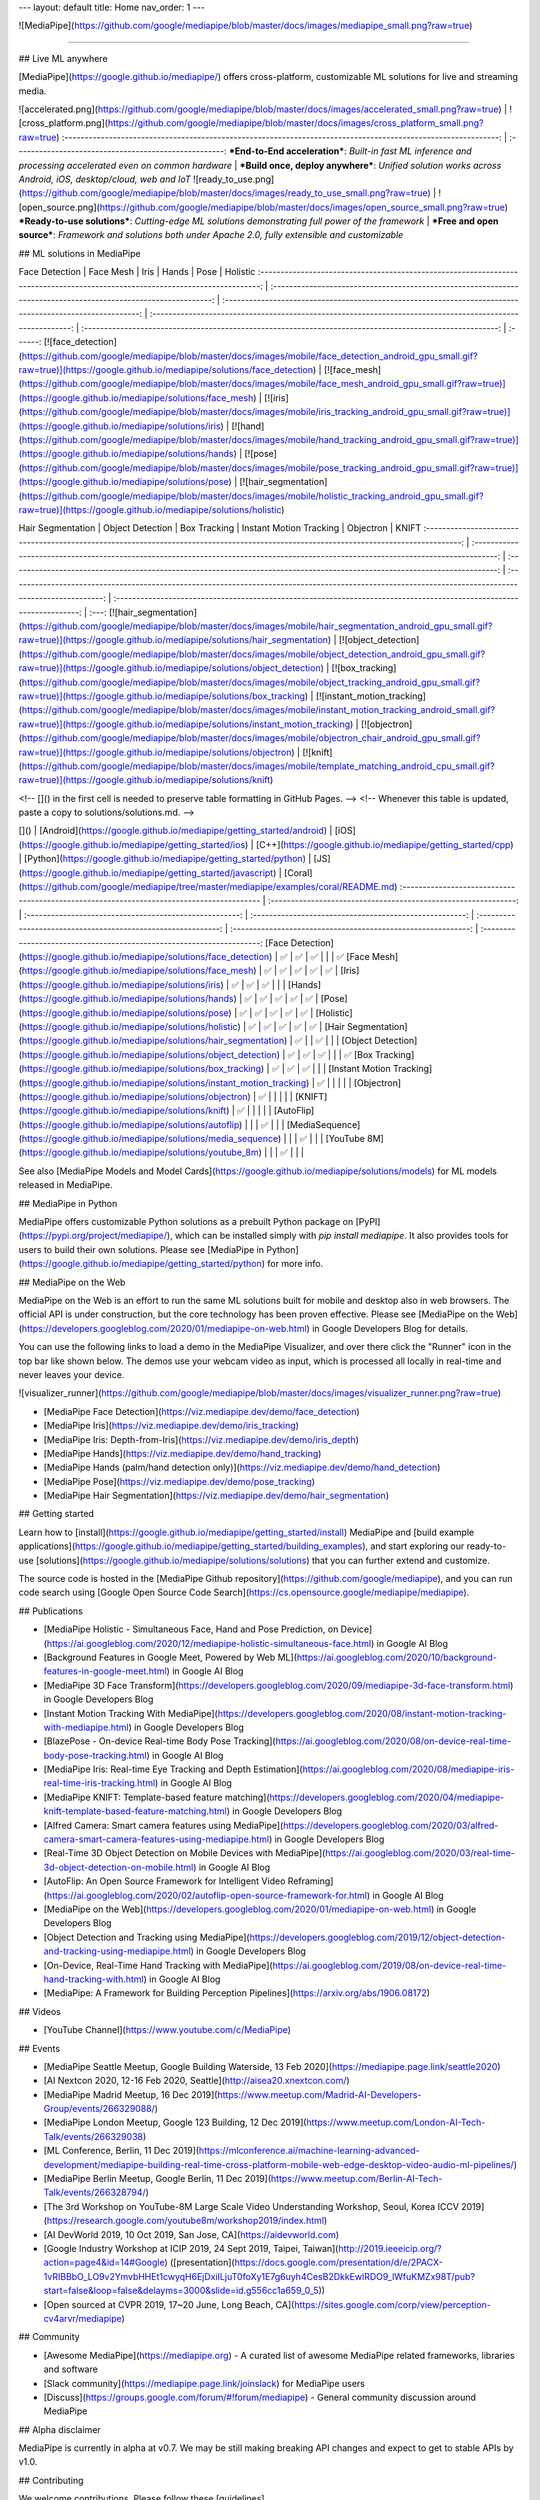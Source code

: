 ---
layout: default
title: Home
nav_order: 1
---

![MediaPipe](https://github.com/google/mediapipe/blob/master/docs/images/mediapipe_small.png?raw=true)

--------------------------------------------------------------------------------

## Live ML anywhere

[MediaPipe](https://google.github.io/mediapipe/) offers cross-platform, customizable
ML solutions for live and streaming media.

![accelerated.png](https://github.com/google/mediapipe/blob/master/docs/images/accelerated_small.png?raw=true)                                                               | ![cross_platform.png](https://github.com/google/mediapipe/blob/master/docs/images/cross_platform_small.png?raw=true)
:------------------------------------------------------------------------------------------------------------: | :----------------------------------------------------:
***End-to-End acceleration***: *Built-in fast ML inference and processing accelerated even on common hardware* | ***Build once, deploy anywhere***: *Unified solution works across Android, iOS, desktop/cloud, web and IoT*
![ready_to_use.png](https://github.com/google/mediapipe/blob/master/docs/images/ready_to_use_small.png?raw=true)                                                             | ![open_source.png](https://github.com/google/mediapipe/blob/master/docs/images/open_source_small.png?raw=true)
***Ready-to-use solutions***: *Cutting-edge ML solutions demonstrating full power of the framework*            | ***Free and open source***: *Framework and solutions both under Apache 2.0, fully extensible and customizable*

## ML solutions in MediaPipe

Face Detection                                                                                                                 | Face Mesh                                                                                                       | Iris                                                                                                      | Hands                                                                                                      | Pose                                                                                                      | Holistic
:----------------------------------------------------------------------------------------------------------------------------: | :-------------------------------------------------------------------------------------------------------------: | :-------------------------------------------------------------------------------------------------------: | :--------------------------------------------------------------------------------------------------------: | :-------------------------------------------------------------------------------------------------------: | :------:
[![face_detection](https://github.com/google/mediapipe/blob/master/docs/images/mobile/face_detection_android_gpu_small.gif?raw=true)](https://google.github.io/mediapipe/solutions/face_detection) | [![face_mesh](https://github.com/google/mediapipe/blob/master/docs/images/mobile/face_mesh_android_gpu_small.gif?raw=true)](https://google.github.io/mediapipe/solutions/face_mesh) | [![iris](https://github.com/google/mediapipe/blob/master/docs/images/mobile/iris_tracking_android_gpu_small.gif?raw=true)](https://google.github.io/mediapipe/solutions/iris) | [![hand](https://github.com/google/mediapipe/blob/master/docs/images/mobile/hand_tracking_android_gpu_small.gif?raw=true)](https://google.github.io/mediapipe/solutions/hands) | [![pose](https://github.com/google/mediapipe/blob/master/docs/images/mobile/pose_tracking_android_gpu_small.gif?raw=true)](https://google.github.io/mediapipe/solutions/pose) | [![hair_segmentation](https://github.com/google/mediapipe/blob/master/docs/images/mobile/holistic_tracking_android_gpu_small.gif?raw=true)](https://google.github.io/mediapipe/solutions/holistic)

Hair Segmentation                                                                                                                       | Object Detection                                                                                                                     | Box Tracking                                                                                                                | Instant Motion Tracking                                                                                                                               | Objectron                                                                                                             | KNIFT
:-------------------------------------------------------------------------------------------------------------------------------------: | :----------------------------------------------------------------------------------------------------------------------------------: | :-------------------------------------------------------------------------------------------------------------------------: | :---------------------------------------------------------------------------------------------------------------------------------------------------: | :-------------------------------------------------------------------------------------------------------------------: | :---:
[![hair_segmentation](https://github.com/google/mediapipe/blob/master/docs/images/mobile/hair_segmentation_android_gpu_small.gif?raw=true)](https://google.github.io/mediapipe/solutions/hair_segmentation) | [![object_detection](https://github.com/google/mediapipe/blob/master/docs/images/mobile/object_detection_android_gpu_small.gif?raw=true)](https://google.github.io/mediapipe/solutions/object_detection) | [![box_tracking](https://github.com/google/mediapipe/blob/master/docs/images/mobile/object_tracking_android_gpu_small.gif?raw=true)](https://google.github.io/mediapipe/solutions/box_tracking) | [![instant_motion_tracking](https://github.com/google/mediapipe/blob/master/docs/images/mobile/instant_motion_tracking_android_small.gif?raw=true)](https://google.github.io/mediapipe/solutions/instant_motion_tracking) | [![objectron](https://github.com/google/mediapipe/blob/master/docs/images/mobile/objectron_chair_android_gpu_small.gif?raw=true)](https://google.github.io/mediapipe/solutions/objectron) | [![knift](https://github.com/google/mediapipe/blob/master/docs/images/mobile/template_matching_android_cpu_small.gif?raw=true)](https://google.github.io/mediapipe/solutions/knift)

<!-- []() in the first cell is needed to preserve table formatting in GitHub Pages. -->
<!-- Whenever this table is updated, paste a copy to solutions/solutions.md. -->

[]()                                                                                      | [Android](https://google.github.io/mediapipe/getting_started/android) | [iOS](https://google.github.io/mediapipe/getting_started/ios) | [C++](https://google.github.io/mediapipe/getting_started/cpp) | [Python](https://google.github.io/mediapipe/getting_started/python) | [JS](https://google.github.io/mediapipe/getting_started/javascript) | [Coral](https://github.com/google/mediapipe/tree/master/mediapipe/examples/coral/README.md)
:---------------------------------------------------------------------------------------- | :-------------------------------------------------------------: | :-----------------------------------------------------: | :-----------------------------------------------------: | :-----------------------------------------------------------: | :-----------------------------------------------------------: | :--------------------------------------------------------------------:
[Face Detection](https://google.github.io/mediapipe/solutions/face_detection)                   | ✅                                                               | ✅                                                       | ✅                                                       |                                                               |                                                               | ✅
[Face Mesh](https://google.github.io/mediapipe/solutions/face_mesh)                             | ✅                                                               | ✅                                                       | ✅                                                       | ✅                                                             | ✅                                                             |
[Iris](https://google.github.io/mediapipe/solutions/iris)                                       | ✅                                                               | ✅                                                       | ✅                                                       |                                                               |                                                               |
[Hands](https://google.github.io/mediapipe/solutions/hands)                                     | ✅                                                               | ✅                                                       | ✅                                                       | ✅                                                             | ✅                                                             |
[Pose](https://google.github.io/mediapipe/solutions/pose)                                       | ✅                                                               | ✅                                                       | ✅                                                       | ✅                                                             | ✅                                                             |
[Holistic](https://google.github.io/mediapipe/solutions/holistic)                               | ✅                                                               | ✅                                                       | ✅                                                       | ✅                                                             | ✅                                                             |
[Hair Segmentation](https://google.github.io/mediapipe/solutions/hair_segmentation)             | ✅                                                               |                                                         | ✅                                                       |                                                               |                                                               |
[Object Detection](https://google.github.io/mediapipe/solutions/object_detection)               | ✅                                                               | ✅                                                       | ✅                                                       |                                                               |                                                               | ✅
[Box Tracking](https://google.github.io/mediapipe/solutions/box_tracking)                       | ✅                                                               | ✅                                                       | ✅                                                       |                                                               |                                                               |
[Instant Motion Tracking](https://google.github.io/mediapipe/solutions/instant_motion_tracking) | ✅                                                               |                                                         |                                                         |                                                               |                                                               |
[Objectron](https://google.github.io/mediapipe/solutions/objectron)                             | ✅                                                               |                                                         |                                                         |                                                               |                                                               |
[KNIFT](https://google.github.io/mediapipe/solutions/knift)                                     | ✅                                                               |                                                         |                                                         |                                                               |                                                               |
[AutoFlip](https://google.github.io/mediapipe/solutions/autoflip)                               |                                                                 |                                                         | ✅                                                       |                                                               |                                                               |
[MediaSequence](https://google.github.io/mediapipe/solutions/media_sequence)                    |                                                                 |                                                         | ✅                                                       |                                                               |                                                               |
[YouTube 8M](https://google.github.io/mediapipe/solutions/youtube_8m)                           |                                                                 |                                                         | ✅                                                       |                                                               |                                                               |

See also
[MediaPipe Models and Model Cards](https://google.github.io/mediapipe/solutions/models)
for ML models released in MediaPipe.

## MediaPipe in Python

MediaPipe offers customizable Python solutions as a prebuilt Python package on
[PyPI](https://pypi.org/project/mediapipe/), which can be installed simply with
`pip install mediapipe`. It also provides tools for users to build their own
solutions. Please see
[MediaPipe in Python](https://google.github.io/mediapipe/getting_started/python)
for more info.

## MediaPipe on the Web

MediaPipe on the Web is an effort to run the same ML solutions built for mobile
and desktop also in web browsers. The official API is under construction, but
the core technology has been proven effective. Please see
[MediaPipe on the Web](https://developers.googleblog.com/2020/01/mediapipe-on-web.html)
in Google Developers Blog for details.

You can use the following links to load a demo in the MediaPipe Visualizer, and
over there click the "Runner" icon in the top bar like shown below. The demos
use your webcam video as input, which is processed all locally in real-time and
never leaves your device.

![visualizer_runner](https://github.com/google/mediapipe/blob/master/docs/images/visualizer_runner.png?raw=true)

*   [MediaPipe Face Detection](https://viz.mediapipe.dev/demo/face_detection)
*   [MediaPipe Iris](https://viz.mediapipe.dev/demo/iris_tracking)
*   [MediaPipe Iris: Depth-from-Iris](https://viz.mediapipe.dev/demo/iris_depth)
*   [MediaPipe Hands](https://viz.mediapipe.dev/demo/hand_tracking)
*   [MediaPipe Hands (palm/hand detection only)](https://viz.mediapipe.dev/demo/hand_detection)
*   [MediaPipe Pose](https://viz.mediapipe.dev/demo/pose_tracking)
*   [MediaPipe Hair Segmentation](https://viz.mediapipe.dev/demo/hair_segmentation)

## Getting started

Learn how to [install](https://google.github.io/mediapipe/getting_started/install)
MediaPipe and
[build example applications](https://google.github.io/mediapipe/getting_started/building_examples),
and start exploring our ready-to-use
[solutions](https://google.github.io/mediapipe/solutions/solutions) that you can
further extend and customize.

The source code is hosted in the
[MediaPipe Github repository](https://github.com/google/mediapipe), and you can
run code search using
[Google Open Source Code Search](https://cs.opensource.google/mediapipe/mediapipe).

## Publications

*   [MediaPipe Holistic - Simultaneous Face, Hand and Pose Prediction, on Device](https://ai.googleblog.com/2020/12/mediapipe-holistic-simultaneous-face.html)
    in Google AI Blog
*   [Background Features in Google Meet, Powered by Web ML](https://ai.googleblog.com/2020/10/background-features-in-google-meet.html)
    in Google AI Blog
*   [MediaPipe 3D Face Transform](https://developers.googleblog.com/2020/09/mediapipe-3d-face-transform.html)
    in Google Developers Blog
*   [Instant Motion Tracking With MediaPipe](https://developers.googleblog.com/2020/08/instant-motion-tracking-with-mediapipe.html)
    in Google Developers Blog
*   [BlazePose - On-device Real-time Body Pose Tracking](https://ai.googleblog.com/2020/08/on-device-real-time-body-pose-tracking.html)
    in Google AI Blog
*   [MediaPipe Iris: Real-time Eye Tracking and Depth Estimation](https://ai.googleblog.com/2020/08/mediapipe-iris-real-time-iris-tracking.html)
    in Google AI Blog
*   [MediaPipe KNIFT: Template-based feature matching](https://developers.googleblog.com/2020/04/mediapipe-knift-template-based-feature-matching.html)
    in Google Developers Blog
*   [Alfred Camera: Smart camera features using MediaPipe](https://developers.googleblog.com/2020/03/alfred-camera-smart-camera-features-using-mediapipe.html)
    in Google Developers Blog
*   [Real-Time 3D Object Detection on Mobile Devices with MediaPipe](https://ai.googleblog.com/2020/03/real-time-3d-object-detection-on-mobile.html)
    in Google AI Blog
*   [AutoFlip: An Open Source Framework for Intelligent Video Reframing](https://ai.googleblog.com/2020/02/autoflip-open-source-framework-for.html)
    in Google AI Blog
*   [MediaPipe on the Web](https://developers.googleblog.com/2020/01/mediapipe-on-web.html)
    in Google Developers Blog
*   [Object Detection and Tracking using MediaPipe](https://developers.googleblog.com/2019/12/object-detection-and-tracking-using-mediapipe.html)
    in Google Developers Blog
*   [On-Device, Real-Time Hand Tracking with MediaPipe](https://ai.googleblog.com/2019/08/on-device-real-time-hand-tracking-with.html)
    in Google AI Blog
*   [MediaPipe: A Framework for Building Perception Pipelines](https://arxiv.org/abs/1906.08172)

## Videos

*   [YouTube Channel](https://www.youtube.com/c/MediaPipe)

## Events

*   [MediaPipe Seattle Meetup, Google Building Waterside, 13 Feb 2020](https://mediapipe.page.link/seattle2020)
*   [AI Nextcon 2020, 12-16 Feb 2020, Seattle](http://aisea20.xnextcon.com/)
*   [MediaPipe Madrid Meetup, 16 Dec 2019](https://www.meetup.com/Madrid-AI-Developers-Group/events/266329088/)
*   [MediaPipe London Meetup, Google 123 Building, 12 Dec 2019](https://www.meetup.com/London-AI-Tech-Talk/events/266329038)
*   [ML Conference, Berlin, 11 Dec 2019](https://mlconference.ai/machine-learning-advanced-development/mediapipe-building-real-time-cross-platform-mobile-web-edge-desktop-video-audio-ml-pipelines/)
*   [MediaPipe Berlin Meetup, Google Berlin, 11 Dec 2019](https://www.meetup.com/Berlin-AI-Tech-Talk/events/266328794/)
*   [The 3rd Workshop on YouTube-8M Large Scale Video Understanding Workshop,
    Seoul, Korea ICCV
    2019](https://research.google.com/youtube8m/workshop2019/index.html)
*   [AI DevWorld 2019, 10 Oct 2019, San Jose, CA](https://aidevworld.com)
*   [Google Industry Workshop at ICIP 2019, 24 Sept 2019, Taipei, Taiwan](http://2019.ieeeicip.org/?action=page4&id=14#Google)
    ([presentation](https://docs.google.com/presentation/d/e/2PACX-1vRIBBbO_LO9v2YmvbHHEt1cwyqH6EjDxiILjuT0foXy1E7g6uyh4CesB2DkkEwlRDO9_lWfuKMZx98T/pub?start=false&loop=false&delayms=3000&slide=id.g556cc1a659_0_5))
*   [Open sourced at CVPR 2019, 17~20 June, Long Beach, CA](https://sites.google.com/corp/view/perception-cv4arvr/mediapipe)

## Community

*   [Awesome MediaPipe](https://mediapipe.org) - A curated list of awesome
    MediaPipe related frameworks, libraries and software
*   [Slack community](https://mediapipe.page.link/joinslack) for MediaPipe users
*   [Discuss](https://groups.google.com/forum/#!forum/mediapipe) - General
    community discussion around MediaPipe

## Alpha disclaimer

MediaPipe is currently in alpha at v0.7. We may be still making breaking API
changes and expect to get to stable APIs by v1.0.

## Contributing

We welcome contributions. Please follow these
[guidelines](https://github.com/google/mediapipe/blob/master/CONTRIBUTING.md).

We use GitHub issues for tracking requests and bugs. Please post questions to
the MediaPipe Stack Overflow with a `mediapipe` tag.


